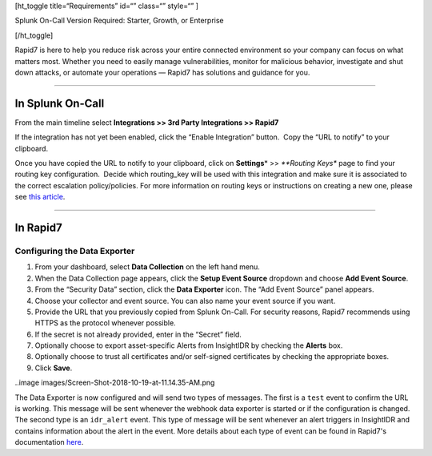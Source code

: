 [ht_toggle title=“Requirements” id=“” class=“” style=“” ]

Splunk On-Call Version Required: Starter, Growth, or Enterprise

[/ht_toggle]

Rapid7 is here to help you reduce risk across your entire connected
environment so your company can focus on what matters most. Whether you
need to easily manage vulnerabilities, monitor for malicious behavior,
investigate and shut down attacks, or automate your operations — Rapid7
has solutions and guidance for you.

--------------

In Splunk On-Call
-----------------

From the main timeline select **Integrations >> 3rd Party Integrations
>> Rapid7**

If the integration has not yet been enabled, click the “Enable
Integration” button.  Copy the “URL to notify” to your clipboard.

Once you have copied the URL to notify to your clipboard, click on
**Settings**\ * >> *\ **Routing Keys** page to find your routing key
configuration.  Decide which routing_key will be used with this
integration and make sure it is associated to the correct escalation
policy/policies. For more information on routing keys or instructions on
creating a new one, please see `this
article <https://help.victorops.com/knowledge-base/routing-keys/>`__.

--------------

In Rapid7
---------

Configuring the Data Exporter
~~~~~~~~~~~~~~~~~~~~~~~~~~~~~

1. From your dashboard, select **Data Collection** on the left hand
   menu.
2. When the Data Collection page appears, click the **Setup Event
   Source** dropdown and choose **Add Event Source**.
3. From the “Security Data” section, click the **Data Exporter** icon.
   The “Add Event Source” panel appears.
4. Choose your collector and event source. You can also name your event
   source if you want.
5. Provide the URL that you previously copied from Splunk On-Call. For
   security reasons, Rapid7 recommends using HTTPS as the protocol
   whenever possible.
6. If the secret is not already provided, enter in the “Secret” field.
7. Optionally choose to export asset-specific Alerts from InsightIDR by
   checking the **Alerts** box.
8. Optionally choose to trust all certificates and/or self-signed
   certificates by checking the appropriate boxes.
9. Click **Save**.

..image images/Screen-Shot-2018-10-19-at-11.14.35-AM.png

The Data Exporter is now configured and will send two types of messages.
The first is a ``test`` event to confirm the URL is working. This
message will be sent whenever the webhook data exporter is started or if
the configuration is changed. The second type is an ``idr_alert`` event.
This type of message will be sent whenever an alert triggers in
InsightIDR and contains information about the alert in the event. More
details about each type of event can be found in Rapid7's documentation
`here <https://docs.rapid7.com/insightidr/webhook>`__.
